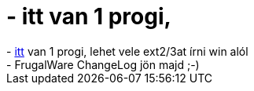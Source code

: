 = - itt van 1 progi,

:slug: itt_van_1_progi
:category: regi
:tags: hu
:date: 2004-06-30T09:17:22Z
++++
- <a href=ttp://sourceforge.net/projects/ext2fsd>itt</a> van 1 progi, lehet vele ext2/3at írni win alól<br>- FrugalWare ChangeLog jön majd ;-)
++++

